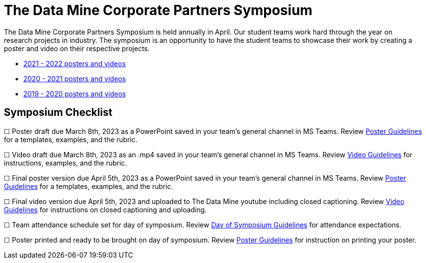 = The Data Mine Corporate Partners Symposium 

The Data Mine Corporate Partners Symposium is held annually in April. Our student teams work hard through the year on research projects in industry.  The symposium is an opportunity to have the student teams to showcase their work by creating a poster and video on their respective projects.

* link:https://datamine.purdue.edu/symposium/welcome.html[2021 - 2022 posters and videos]

* link:https://datamine.purdue.edu/symposium/welcome2021.html[2020 - 2021 posters and videos]

* link:https://datamine.purdue.edu/symposium/welcome2020.html[2019 - 2020 posters and videos]

== Symposium Checklist
&#9744; Poster draft due March 8th, 2023 as a PowerPoint saved in your team's general channel in MS Teams. Review xref:students:spring2022/poster_guidelines.adoc[Poster Guidelines] for a templates, examples, and the rubric.

&#9744; Video draft due March 8th, 2023 as an .mp4 saved in your team's general channel in MS Teams. Review xref:students:spring2022/video_guidelines.adoc[Video Guidelines] for instructions, examples, and the rubric.

&#9744; Final poster version due April 5th, 2023 as a PowerPoint saved in your team's general channel in MS Teams. Review xref:students:spring2022/poster_guidelines.adoc[Poster Guidelines] for a templates, examples, and the rubric.

&#9744; Final video version due April 5th, 2023 and uploaded to The Data Mine youtube including closed captioning. Review xref:students:spring2022/video_guidelines.adoc[Video Guidelines] for instructions on closed captioning and uploading.

&#9744; Team attendance schedule set for day of symposium. Review xref:students:spring2022/symposium_day_of_guidelines.adoc[Day of Symposium Guidelines] for attendance expectations.

&#9744; Poster printed and ready to be brought on day of symposium. Review xref:students:spring2022/poster_guidelines.adoc[Poster Guidelines] for instruction on printing your poster.
